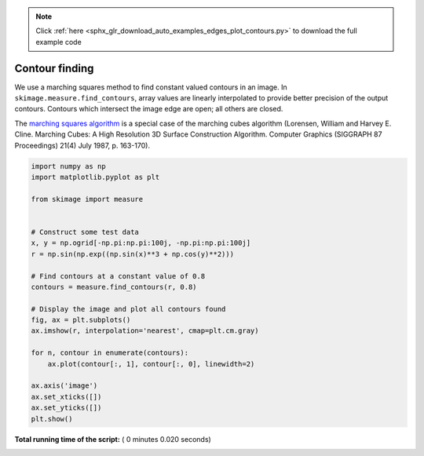 .. note::
    :class: sphx-glr-download-link-note

    Click :ref:`here <sphx_glr_download_auto_examples_edges_plot_contours.py>` to download the full example code
.. rst-class:: sphx-glr-example-title

.. _sphx_glr_auto_examples_edges_plot_contours.py:


===============
Contour finding
===============

We use a marching squares method to find constant valued contours in an image.
In ``skimage.measure.find_contours``, array values are linearly interpolated
to provide better precision of the output contours. Contours which intersect
the image edge are open; all others are closed.

The `marching squares algorithm
<http://www.essi.fr/~lingrand/MarchingCubes/algo.html>`__ is a special case of
the marching cubes algorithm (Lorensen, William and Harvey E. Cline. Marching
Cubes: A High Resolution 3D Surface Construction Algorithm. Computer Graphics
(SIGGRAPH 87 Proceedings) 21(4) July 1987, p. 163-170).





.. image:: /auto_examples/edges/images/sphx_glr_plot_contours_001.png
    :class: sphx-glr-single-img





.. code-block:: python

    import numpy as np
    import matplotlib.pyplot as plt

    from skimage import measure


    # Construct some test data
    x, y = np.ogrid[-np.pi:np.pi:100j, -np.pi:np.pi:100j]
    r = np.sin(np.exp((np.sin(x)**3 + np.cos(y)**2)))

    # Find contours at a constant value of 0.8
    contours = measure.find_contours(r, 0.8)

    # Display the image and plot all contours found
    fig, ax = plt.subplots()
    ax.imshow(r, interpolation='nearest', cmap=plt.cm.gray)

    for n, contour in enumerate(contours):
        ax.plot(contour[:, 1], contour[:, 0], linewidth=2)

    ax.axis('image')
    ax.set_xticks([])
    ax.set_yticks([])
    plt.show()

**Total running time of the script:** ( 0 minutes  0.020 seconds)


.. _sphx_glr_download_auto_examples_edges_plot_contours.py:


.. only :: html

 .. container:: sphx-glr-footer
    :class: sphx-glr-footer-example



  .. container:: sphx-glr-download

     :download:`Download Python source code: plot_contours.py <plot_contours.py>`



  .. container:: sphx-glr-download

     :download:`Download Jupyter notebook: plot_contours.ipynb <plot_contours.ipynb>`


.. only:: html

 .. rst-class:: sphx-glr-signature

    `Gallery generated by Sphinx-Gallery <https://sphinx-gallery.readthedocs.io>`_
